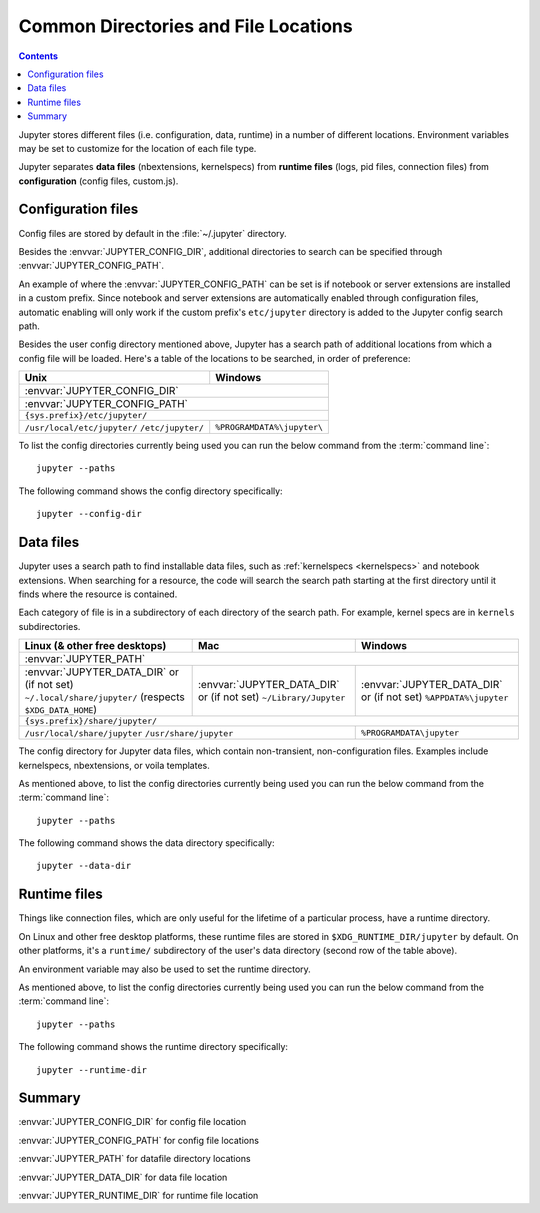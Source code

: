 .. _jupyter_directories:

Common Directories and File Locations
=====================================

.. contents:: Contents
   :local:

Jupyter stores different files (i.e. configuration, data, runtime) in a
number of different locations. Environment variables may be set to
customize for the location of each file type.

Jupyter separates **data files** (nbextensions, kernelspecs)
from **runtime files** (logs, pid files, connection files)
from **configuration** (config files, custom.js).

.. _config_dir:

Configuration files
-------------------

Config files are stored by default in the :file:`~/.jupyter` directory.

.. envvar:: JUPYTER_CONFIG_DIR

   Set this environment variable to use a particular directory, other than the
   default, for Jupyter config files.

Besides the :envvar:`JUPYTER_CONFIG_DIR`, additional directories to search can be 
specified through :envvar:`JUPYTER_CONFIG_PATH`.

.. envvar:: JUPYTER_CONFIG_PATH

   Set this environment variable to provide extra directories for the config search path.
   :envvar:`JUPYTER_CONFIG_PATH` should contain a series of directories, separated by
   `` os.pathsep`` (``;`` on Windows, ``:`` on Unix).

An example of where the :envvar:`JUPYTER_CONFIG_PATH` can be set is if notebook or server extensions are 
installed in a custom prefix. Since notebook and server extensions are automatically enabled through configuration files, 
automatic enabling will only work if the custom prefix's ``etc/jupyter`` directory is added to the Jupyter config search path.

Besides the user config directory mentioned above, Jupyter has a search
path of additional locations from which a config file will be loaded. Here's a
table of the locations to be searched, in order of preference:

+------------------------------+----------------------------+
| Unix                         | Windows                    |
+==============================+============================+
|                 :envvar:`JUPYTER_CONFIG_DIR`              |
+------------------------------+----------------------------+
|                 :envvar:`JUPYTER_CONFIG_PATH`             |
+-----------------------------------------------------------+
|                ``{sys.prefix}/etc/jupyter/``              |
+------------------------------+----------------------------+
| ``/usr/local/etc/jupyter/``  | ``%PROGRAMDATA%\jupyter\`` |
| ``/etc/jupyter/``            |                            |
+------------------------------+----------------------------+

To list the config directories currently being used you can run the below command from the :term:`command line`::

    jupyter --paths

The following command shows the config directory specifically::

    jupyter --config-dir

Data files
----------

.. _jupyter_path:


Jupyter uses a search path to find installable data files, such as
:ref:`kernelspecs <kernelspecs>` and notebook extensions. When searching for
a resource, the code will search the search path starting at the first
directory until it finds where the resource is contained.

Each category of file is in a subdirectory of each directory of the
search path. For example, kernel specs are in ``kernels`` subdirectories.

.. envvar:: JUPYTER_PATH

   Set this environment variable to provide extra directories for the data
   search path. :envvar:`JUPYTER_PATH` should contain a series of directories,
   separated by ``os.pathsep`` (``;`` on Windows, ``:`` on Unix).
   Directories given in :envvar:`JUPYTER_PATH` are searched before other
   locations. This is used in addition to other entries, rather than replacing any.

+-------------------------------+----------------------------+----------------------------+
| Linux (& other free desktops) | Mac                        | Windows                    |
+===============================+============================+============================+
| :envvar:`JUPYTER_PATH`                                                                  |
+-------------------------------+----------------------------+----------------------------+
| :envvar:`JUPYTER_DATA_DIR`    | :envvar:`JUPYTER_DATA_DIR` | :envvar:`JUPYTER_DATA_DIR` |
| or (if not set)               | or (if not set)            | or (if not set)            |
| ``~/.local/share/jupyter/``   | ``~/Library/Jupyter``      | ``%APPDATA%\jupyter``      |
| (respects ``$XDG_DATA_HOME``) |                            |                            |
+-------------------------------+----------------------------+----------------------------+
| ``{sys.prefix}/share/jupyter/``                                                         |
+-------------------------------+----------------------------+----------------------------+
| ``/usr/local/share/jupyter``                               | ``%PROGRAMDATA\jupyter``   |
| ``/usr/share/jupyter``                                     |                            |
+-------------------------------+----------------------------+----------------------------+

.. _jupyter_data_dir:

The config directory for Jupyter data files, which contain non-transient, non-configuration files.
Examples include kernelspecs, nbextensions, or voila templates.

.. envvar:: JUPYTER_DATA_DIR

   Set this environment variable to use a particular directory, other than the default, as the user data directory. 

As mentioned above, to list the config directories currently being used you can run the below command from the :term:`command line`::

   jupyter --paths

The following command shows the data directory specifically::

   jupyter --data-dir

.. _jupyter_runtime_dir:

Runtime files
-------------

Things like connection files, which are only useful for the lifetime of a
particular process, have a runtime directory.

On Linux and other free desktop platforms, these runtime files are stored in
``$XDG_RUNTIME_DIR/jupyter`` by default. On other platforms, it's a
``runtime/`` subdirectory of the user's data directory (second row of the
table above).

An environment variable may also be used to set the runtime directory.

.. envvar:: JUPYTER_RUNTIME_DIR

   Set this to override where Jupyter stores runtime files.

As mentioned above, to list the config directories currently being used you can run the below command from the :term:`command line`::

   jupyter --paths

The following command shows the runtime directory specifically::

   jupyter --runtime-dir

Summary
-------

:envvar:`JUPYTER_CONFIG_DIR` for config file location

:envvar:`JUPYTER_CONFIG_PATH` for config file locations

:envvar:`JUPYTER_PATH` for datafile directory locations

:envvar:`JUPYTER_DATA_DIR` for data file location

:envvar:`JUPYTER_RUNTIME_DIR` for runtime file location


.. seealso::

   :mod:`jupyter_core.paths`
       The Python API to locate these directories.

   :ref:`jupyter_command`
       Locate these directories from the command line.
